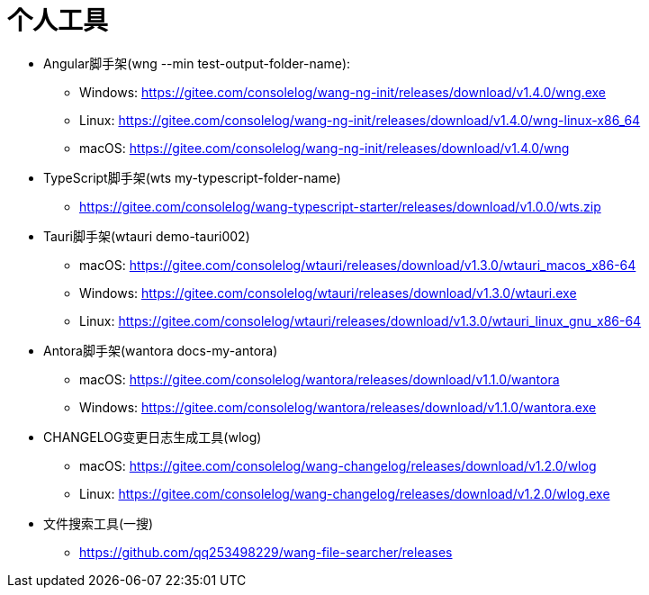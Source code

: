= 个人工具

* Angular脚手架(wng --min test-output-folder-name):
** Windows: https://gitee.com/consolelog/wang-ng-init/releases/download/v1.4.0/wng.exe
** Linux: https://gitee.com/consolelog/wang-ng-init/releases/download/v1.4.0/wng-linux-x86_64
** macOS: https://gitee.com/consolelog/wang-ng-init/releases/download/v1.4.0/wng
* TypeScript脚手架(wts my-typescript-folder-name)
** https://gitee.com/consolelog/wang-typescript-starter/releases/download/v1.0.0/wts.zip
* Tauri脚手架(wtauri demo-tauri002)
** macOS: https://gitee.com/consolelog/wtauri/releases/download/v1.3.0/wtauri_macos_x86-64
** Windows: https://gitee.com/consolelog/wtauri/releases/download/v1.3.0/wtauri.exe
** Linux: https://gitee.com/consolelog/wtauri/releases/download/v1.3.0/wtauri_linux_gnu_x86-64
* Antora脚手架(wantora docs-my-antora)
** macOS: https://gitee.com/consolelog/wantora/releases/download/v1.1.0/wantora
** Windows: https://gitee.com/consolelog/wantora/releases/download/v1.1.0/wantora.exe
* CHANGELOG变更日志生成工具(wlog)
** macOS: https://gitee.com/consolelog/wang-changelog/releases/download/v1.2.0/wlog
** Linux: https://gitee.com/consolelog/wang-changelog/releases/download/v1.2.0/wlog.exe
* 文件搜索工具(一搜)
** https://github.com/qq253498229/wang-file-searcher/releases
